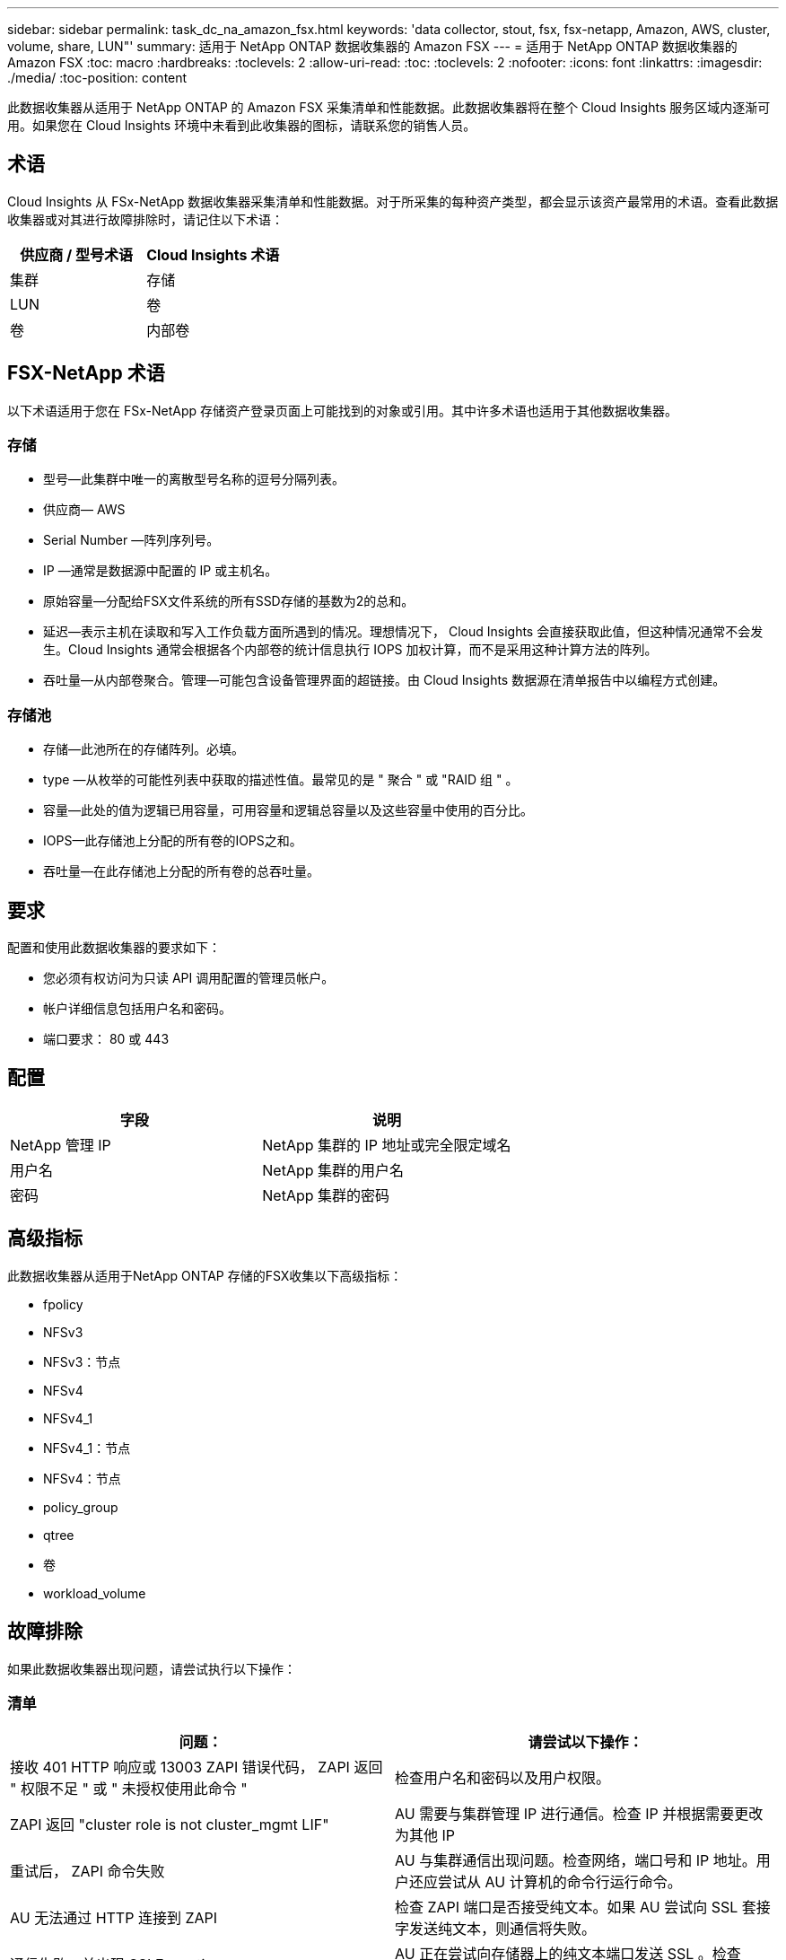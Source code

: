 ---
sidebar: sidebar 
permalink: task_dc_na_amazon_fsx.html 
keywords: 'data collector, stout, fsx, fsx-netapp, Amazon, AWS, cluster, volume, share, LUN"' 
summary: 适用于 NetApp ONTAP 数据收集器的 Amazon FSX 
---
= 适用于 NetApp ONTAP 数据收集器的 Amazon FSX
:toc: macro
:hardbreaks:
:toclevels: 2
:allow-uri-read: 
:toc: 
:toclevels: 2
:nofooter: 
:icons: font
:linkattrs: 
:imagesdir: ./media/
:toc-position: content


[role="lead"]
此数据收集器从适用于 NetApp ONTAP 的 Amazon FSX 采集清单和性能数据。此数据收集器将在整个 Cloud Insights 服务区域内逐渐可用。如果您在 Cloud Insights 环境中未看到此收集器的图标，请联系您的销售人员。



== 术语

Cloud Insights 从 FSx-NetApp 数据收集器采集清单和性能数据。对于所采集的每种资产类型，都会显示该资产最常用的术语。查看此数据收集器或对其进行故障排除时，请记住以下术语：

[cols="2*"]
|===
| 供应商 / 型号术语 | Cloud Insights 术语 


| 集群 | 存储 


| LUN | 卷 


| 卷 | 内部卷 
|===


== FSX-NetApp 术语

以下术语适用于您在 FSx-NetApp 存储资产登录页面上可能找到的对象或引用。其中许多术语也适用于其他数据收集器。



=== 存储

* 型号—此集群中唯一的离散型号名称的逗号分隔列表。
* 供应商— AWS
* Serial Number —阵列序列号。
* IP —通常是数据源中配置的 IP 或主机名。
* 原始容量—分配给FSX文件系统的所有SSD存储的基数为2的总和。
* 延迟—表示主机在读取和写入工作负载方面所遇到的情况。理想情况下， Cloud Insights 会直接获取此值，但这种情况通常不会发生。Cloud Insights 通常会根据各个内部卷的统计信息执行 IOPS 加权计算，而不是采用这种计算方法的阵列。
* 吞吐量—从内部卷聚合。管理—可能包含设备管理界面的超链接。由 Cloud Insights 数据源在清单报告中以编程方式创建。




=== 存储池

* 存储—此池所在的存储阵列。必填。
* type —从枚举的可能性列表中获取的描述性值。最常见的是 " 聚合 " 或 "RAID 组 " 。
* 容量—此处的值为逻辑已用容量，可用容量和逻辑总容量以及这些容量中使用的百分比。
* IOPS—此存储池上分配的所有卷的IOPS之和。
* 吞吐量—在此存储池上分配的所有卷的总吞吐量。




== 要求

配置和使用此数据收集器的要求如下：

* 您必须有权访问为只读 API 调用配置的管理员帐户。
* 帐户详细信息包括用户名和密码。
* 端口要求： 80 或 443




== 配置

[cols="2*"]
|===
| 字段 | 说明 


| NetApp 管理 IP | NetApp 集群的 IP 地址或完全限定域名 


| 用户名 | NetApp 集群的用户名 


| 密码 | NetApp 集群的密码 
|===


== 高级指标

此数据收集器从适用于NetApp ONTAP 存储的FSX收集以下高级指标：

* fpolicy
* NFSv3
* NFSv3：节点
* NFSv4
* NFSv4_1
* NFSv4_1：节点
* NFSv4：节点
* policy_group
* qtree
* 卷
* workload_volume




== 故障排除

如果此数据收集器出现问题，请尝试执行以下操作：



=== 清单

[cols="2*"]
|===
| 问题： | 请尝试以下操作： 


| 接收 401 HTTP 响应或 13003 ZAPI 错误代码， ZAPI 返回 " 权限不足 " 或 " 未授权使用此命令 " | 检查用户名和密码以及用户权限。 


| ZAPI 返回 "cluster role is not cluster_mgmt LIF" | AU 需要与集群管理 IP 进行通信。检查 IP 并根据需要更改为其他 IP 


| 重试后， ZAPI 命令失败 | AU 与集群通信出现问题。检查网络，端口号和 IP 地址。用户还应尝试从 AU 计算机的命令行运行命令。 


| AU 无法通过 HTTP 连接到 ZAPI | 检查 ZAPI 端口是否接受纯文本。如果 AU 尝试向 SSL 套接字发送纯文本，则通信将失败。 


| 通信失败，并出现 SSLException | AU 正在尝试向存储器上的纯文本端口发送 SSL 。检查 ZAPI 端口是接受 SSL 还是使用其他端口。 


| 其他连接错误： ZAPI 响应的错误代码为 13001 ， " 数据库未打开 " ZAPI 错误代码为 60 ，响应包含 "API 未按时完成 " ZAPI 响应包含 "initialize_session （） ReturnD NULL environment " ZAPI 错误代码为 14007 ，响应包含 "Node is not healthy" | 检查网络，端口号和 IP 地址。用户还应尝试从 AU 计算机的命令行运行命令。 
|===
可以从找到追加信息 link:concept_requesting_support.html["支持"] 页面或中的 link:reference_data_collector_support_matrix.html["数据收集器支持列表"]。
